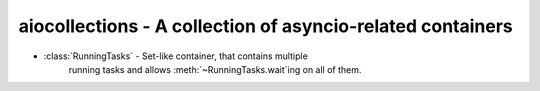 aiocollections - A collection of asyncio-related containers
===========================================================

* :class:`RunningTasks` - Set-like container, that contains multiple
    running tasks and allows :meth:`~RunningTasks.wait`ing on all of them.